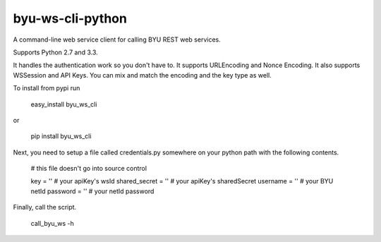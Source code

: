 byu-ws-cli-python
=================

A command-line web service client for calling BYU REST web services.

Supports Python 2.7 and 3.3.

It handles the authentication work so you don't have to.
It supports URLEncoding and Nonce Encoding.  It also supports WSSession and API Keys.
You can mix and match the encoding and the key type as well.

To install from pypi run

    easy_install byu_ws_cli
or

    pip install byu_ws_cli

Next, you need to setup a file called credentials.py somewhere on your python path with the following contents.

    # this file doesn't go into source control

    key = ''                # your apiKey's wsId
    shared_secret = ''      # your apiKey's sharedSecret
    username = ''           # your BYU netId
    password = ''           # your netId password

Finally, call the script.

    call_byu_ws -h


